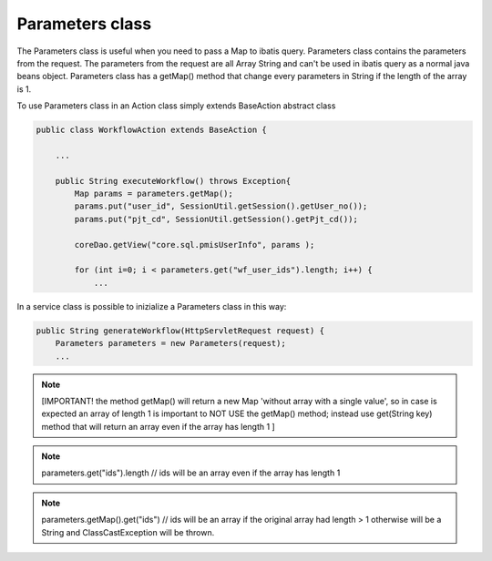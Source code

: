 .. _parameters-class:

================
Parameters class
================




The Parameters class is useful when you need to pass a Map to ibatis query. Parameters class contains the parameters from the request.
The parameters from the request are all Array String and can't be used in ibatis query as a normal java beans object.
Parameters class has a getMap() method that change every parameters in String if the length of the array is 1.

To use Parameters class in an Action class simply extends BaseAction abstract class

.. code-block:: java
    
    public class WorkflowAction extends BaseAction {
    
        ...
        
        public String executeWorkflow() throws Exception{
            Map params = parameters.getMap();        
            params.put("user_id", SessionUtil.getSession().getUser_no());
            params.put("pjt_cd", SessionUtil.getSession().getPjt_cd());
            
            coreDao.getView("core.sql.pmisUserInfo", params );
            
            for (int i=0; i < parameters.get("wf_user_ids").length; i++) {
                ...
            
        
In a service class is possible to inizialize a Parameters class in this way:

.. code-block:: java
    
    public String generateWorkflow(HttpServletRequest request) {
        Parameters parameters = new Parameters(request);
        ...
    
    
.. note:: [IMPORTANT! the method getMap() will return a new Map 'without array with a single value', 
  so in case is expected an array of length 1 is important to NOT USE the getMap() method;
  instead use get(String key) method that will return an array even if the array has length 1 ]
    
.. note:: parameters.get("ids").length // ids will be an array even if the array has length 1
    
.. note:: parameters.getMap().get("ids") // ids will be an array if the original array had length > 1 otherwise will be a String and ClassCastException will be thrown.
    

